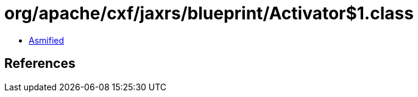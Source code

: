 = org/apache/cxf/jaxrs/blueprint/Activator$1.class

 - link:Activator$1-asmified.java[Asmified]

== References

